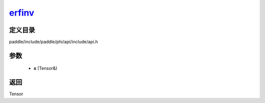 .. _cn_api_paddle_experimental_erfinv_:

erfinv_
-------------------------------

.. cpp:function:: Tensor & erfinv_ ( Tensor & x ) ;



定义目录
:::::::::::::::::::::
paddle/include/paddle/phi/api/include/api.h

参数
:::::::::::::::::::::
	- **x** (Tensor&)

返回
:::::::::::::::::::::
Tensor
